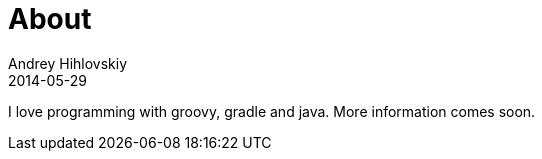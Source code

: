 = About
Andrey Hihlovskiy
2014-05-29
:sectanchors:
:jbake-type: page
:jbake-status: published

I love programming with groovy, gradle and java.
More information comes soon.
